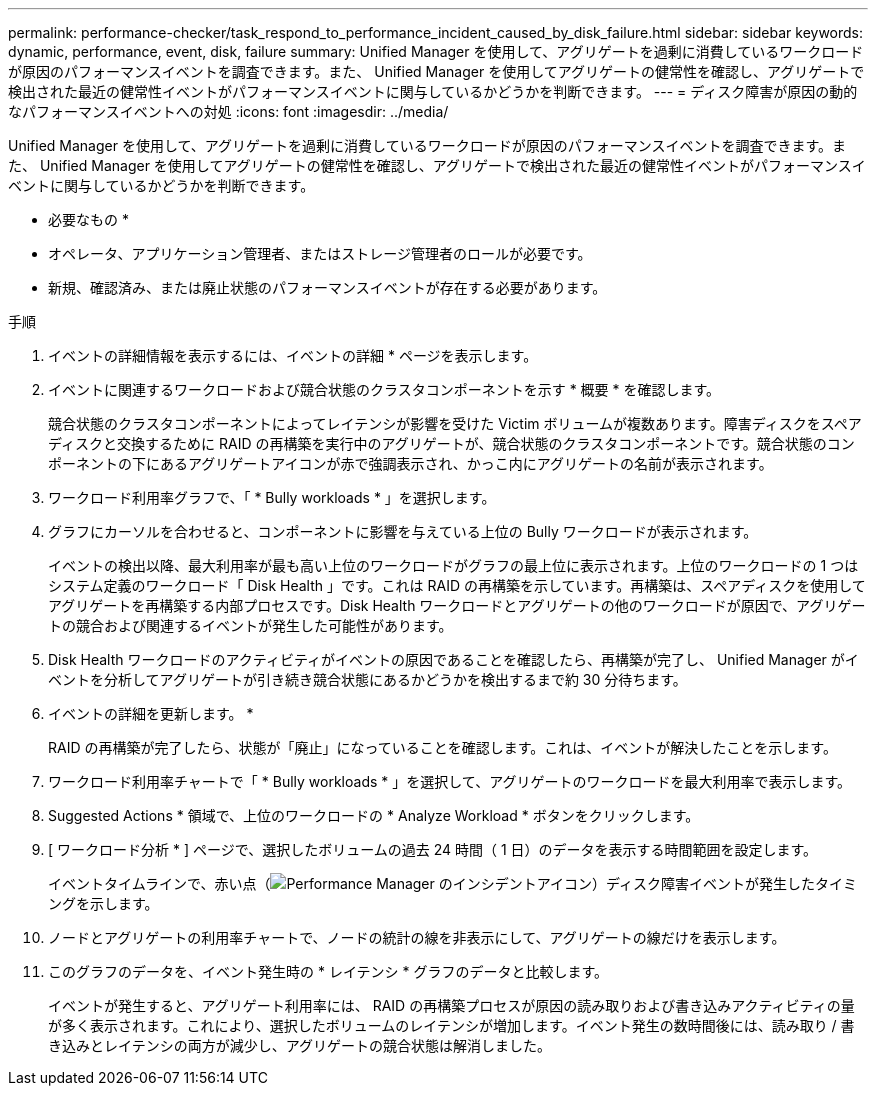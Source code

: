 ---
permalink: performance-checker/task_respond_to_performance_incident_caused_by_disk_failure.html 
sidebar: sidebar 
keywords: dynamic, performance, event, disk, failure 
summary: Unified Manager を使用して、アグリゲートを過剰に消費しているワークロードが原因のパフォーマンスイベントを調査できます。また、 Unified Manager を使用してアグリゲートの健常性を確認し、アグリゲートで検出された最近の健常性イベントがパフォーマンスイベントに関与しているかどうかを判断できます。 
---
= ディスク障害が原因の動的なパフォーマンスイベントへの対処
:icons: font
:imagesdir: ../media/


[role="lead"]
Unified Manager を使用して、アグリゲートを過剰に消費しているワークロードが原因のパフォーマンスイベントを調査できます。また、 Unified Manager を使用してアグリゲートの健常性を確認し、アグリゲートで検出された最近の健常性イベントがパフォーマンスイベントに関与しているかどうかを判断できます。

* 必要なもの *

* オペレータ、アプリケーション管理者、またはストレージ管理者のロールが必要です。
* 新規、確認済み、または廃止状態のパフォーマンスイベントが存在する必要があります。


.手順
. イベントの詳細情報を表示するには、イベントの詳細 * ページを表示します。
. イベントに関連するワークロードおよび競合状態のクラスタコンポーネントを示す * 概要 * を確認します。
+
競合状態のクラスタコンポーネントによってレイテンシが影響を受けた Victim ボリュームが複数あります。障害ディスクをスペアディスクと交換するために RAID の再構築を実行中のアグリゲートが、競合状態のクラスタコンポーネントです。競合状態のコンポーネントの下にあるアグリゲートアイコンが赤で強調表示され、かっこ内にアグリゲートの名前が表示されます。

. ワークロード利用率グラフで、「 * Bully workloads * 」を選択します。
. グラフにカーソルを合わせると、コンポーネントに影響を与えている上位の Bully ワークロードが表示されます。
+
イベントの検出以降、最大利用率が最も高い上位のワークロードがグラフの最上位に表示されます。上位のワークロードの 1 つはシステム定義のワークロード「 Disk Health 」です。これは RAID の再構築を示しています。再構築は、スペアディスクを使用してアグリゲートを再構築する内部プロセスです。Disk Health ワークロードとアグリゲートの他のワークロードが原因で、アグリゲートの競合および関連するイベントが発生した可能性があります。

. Disk Health ワークロードのアクティビティがイベントの原因であることを確認したら、再構築が完了し、 Unified Manager がイベントを分析してアグリゲートが引き続き競合状態にあるかどうかを検出するまで約 30 分待ちます。
. イベントの詳細を更新します。 *
+
RAID の再構築が完了したら、状態が「廃止」になっていることを確認します。これは、イベントが解決したことを示します。

. ワークロード利用率チャートで「 * Bully workloads * 」を選択して、アグリゲートのワークロードを最大利用率で表示します。
. Suggested Actions * 領域で、上位のワークロードの * Analyze Workload * ボタンをクリックします。
. [ ワークロード分析 * ] ページで、選択したボリュームの過去 24 時間（ 1 日）のデータを表示する時間範囲を設定します。
+
イベントタイムラインで、赤い点（image:../media/opm_incident_icon_png.gif["Performance Manager のインシデントアイコン"]）ディスク障害イベントが発生したタイミングを示します。

. ノードとアグリゲートの利用率チャートで、ノードの統計の線を非表示にして、アグリゲートの線だけを表示します。
. このグラフのデータを、イベント発生時の * レイテンシ * グラフのデータと比較します。
+
イベントが発生すると、アグリゲート利用率には、 RAID の再構築プロセスが原因の読み取りおよび書き込みアクティビティの量が多く表示されます。これにより、選択したボリュームのレイテンシが増加します。イベント発生の数時間後には、読み取り / 書き込みとレイテンシの両方が減少し、アグリゲートの競合状態は解消しました。


